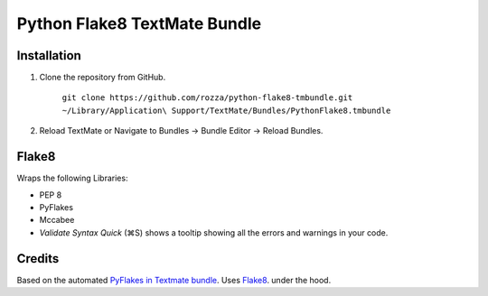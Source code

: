 Python Flake8 TextMate Bundle
=============================

Installation
------------

1. Clone the repository from GitHub.

   	``git clone https://github.com/rozza/python-flake8-tmbundle.git ~/Library/Application\ Support/TextMate/Bundles/PythonFlake8.tmbundle``

2. Reload TextMate or Navigate to Bundles -> Bundle Editor -> Reload Bundles.



Flake8
--------

Wraps the following Libraries:

* PEP 8
* PyFlakes
* Mccabee

* *Validate Syntax Quick* (⌘S) shows a tooltip showing all the errors and warnings in your code.

Credits
-------

Based on the automated `PyFlakes in Textmate bundle <https://github.com/dcramer/python-tools-tmbundle>`_.
Uses `Flake8 <https://bitbucket.org/tarek/flake8>`_. under the hood.